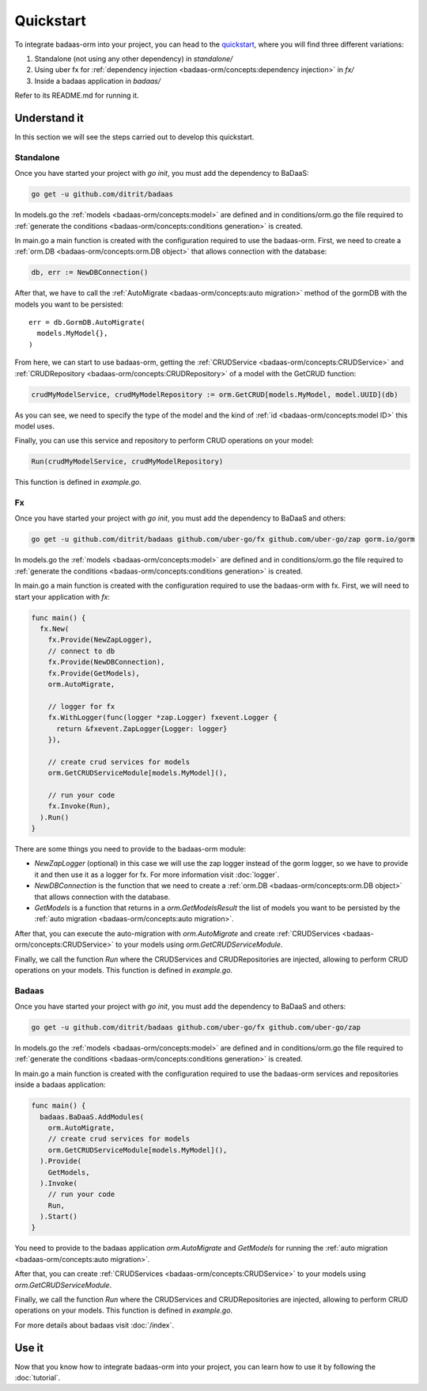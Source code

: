 ==============================
Quickstart
==============================

To integrate badaas-orm into your project, you can head to the 
`quickstart <https://github.com/ditrit/badaas-orm-quickstart>`_, where you will find three different variations:

1. Standalone (not using any other dependency) in `standalone/`
2. Using uber fx for :ref:`dependency injection <badaas-orm/concepts:dependency injection>` in `fx/`
3. Inside a badaas application in `badaas/`

Refer to its README.md for running it.

Understand it
---------------------------------

In this section we will see the steps carried out to develop this quickstart.

Standalone
^^^^^^^^^^^^^^^^^^^^^^^^^^^^^^^^^^

Once you have started your project with `go init`, you must add the dependency to BaDaaS:

.. code-block:: bash

    go get -u github.com/ditrit/badaas


In models.go the :ref:`models <badaas-orm/concepts:model>` are defined and 
in conditions/orm.go the file required to 
:ref:`generate the conditions <badaas-orm/concepts:conditions generation>` is created.

In main.go a main function is created with the configuration required to use the badaas-orm. 
First, we need to create a :ref:`orm.DB <badaas-orm/concepts:orm.DB object>` that allows connection with the database:

.. code-block:: go

    db, err := NewDBConnection()

After that, we have to call the :ref:`AutoMigrate <badaas-orm/concepts:auto migration>` 
method of the gormDB with the models you want to be persisted::

    err = db.GormDB.AutoMigrate(
      models.MyModel{},
    )

From here, we can start to use badaas-orm, getting the :ref:`CRUDService <badaas-orm/concepts:CRUDService>` 
and :ref:`CRUDRepository <badaas-orm/concepts:CRUDRepository>` of a model with the GetCRUD function:

.. code-block:: go

    crudMyModelService, crudMyModelRepository := orm.GetCRUD[models.MyModel, model.UUID](db)

As you can see, we need to specify the type of the model and the kind 
of :ref:`id <badaas-orm/concepts:model ID>` this model uses.

Finally, you can use this service and repository to perform CRUD operations on your model:

.. code-block:: go

  Run(crudMyModelService, crudMyModelRepository)

This function is defined in `example.go`. 

Fx
^^^^^^^^^^^^^^^^^^^^^^^^^^^^^^^^^^

Once you have started your project with `go init`, you must add the dependency to BaDaaS and others:

.. code-block:: bash

  go get -u github.com/ditrit/badaas github.com/uber-go/fx github.com/uber-go/zap gorm.io/gorm

In models.go the :ref:`models <badaas-orm/concepts:model>` are defined and 
in conditions/orm.go the file required to 
:ref:`generate the conditions <badaas-orm/concepts:conditions generation>` is created.

In main.go a main function is created with the configuration required to use the badaas-orm with fx. 
First, we will need to start your application with `fx`:

.. code-block:: go

    func main() {
      fx.New(
        fx.Provide(NewZapLogger),
        // connect to db
        fx.Provide(NewDBConnection),
        fx.Provide(GetModels),
        orm.AutoMigrate,

        // logger for fx
        fx.WithLogger(func(logger *zap.Logger) fxevent.Logger {
          return &fxevent.ZapLogger{Logger: logger}
        }),

        // create crud services for models
        orm.GetCRUDServiceModule[models.MyModel](),

        // run your code
        fx.Invoke(Run),
      ).Run()
    }

There are some things you need to provide to the badaas-orm module:

- `NewZapLogger` (optional) in this case we will use the zap logger instead of the gorm logger, 
  so we have to provide it and then use it as a logger for fx. 
  For more information visit :doc:`logger`.
- `NewDBConnection` is the function that we need to create 
  a :ref:`orm.DB <badaas-orm/concepts:orm.DB object>` that allows connection with the database.
- `GetModels` is a function that returns in a `orm.GetModelsResult` the list of models 
  you want to be persisted by the :ref:`auto migration <badaas-orm/concepts:auto migration>`.

After that, you can execute the auto-migration with `orm.AutoMigrate` 
and create :ref:`CRUDServices <badaas-orm/concepts:CRUDService>` 
to your models using `orm.GetCRUDServiceModule`.

Finally, we call the function `Run` where the CRUDServices and CRUDRepositories are injected, 
allowing to perform CRUD operations on your models. 
This function is defined in `example.go`.

Badaas
^^^^^^^^^^^^^^^^^^^^^^^^^^^^^^^^^^

Once you have started your project with `go init`, you must add the dependency to BaDaaS and others:

.. code-block:: bash

  go get -u github.com/ditrit/badaas github.com/uber-go/fx github.com/uber-go/zap

In models.go the :ref:`models <badaas-orm/concepts:model>` are defined and 
in conditions/orm.go the file required to 
:ref:`generate the conditions <badaas-orm/concepts:conditions generation>` is created.

In main.go a main function is created with the configuration required to use the badaas-orm 
services and repositories inside a badaas application: 

.. code-block:: go

  func main() {
    badaas.BaDaaS.AddModules(
      orm.AutoMigrate,
      // create crud services for models
      orm.GetCRUDServiceModule[models.MyModel](),
    ).Provide(
      GetModels,
    ).Invoke(
      // run your code
      Run,
    ).Start()
  }

You need to provide to the badaas application `orm.AutoMigrate` and 
`GetModels` for running the :ref:`auto migration <badaas-orm/concepts:auto migration>`.

After that, you can create :ref:`CRUDServices <badaas-orm/concepts:CRUDService>` 
to your models using `orm.GetCRUDServiceModule`.

Finally, we call the function `Run` where the CRUDServices and CRUDRepositories are injected, 
allowing to perform CRUD operations on your models. 
This function is defined in `example.go`.


For more details about badaas visit :doc:`/index`.

Use it
----------------------

Now that you know how to integrate badaas-orm into your project, 
you can learn how to use it by following the :doc:`tutorial`.
